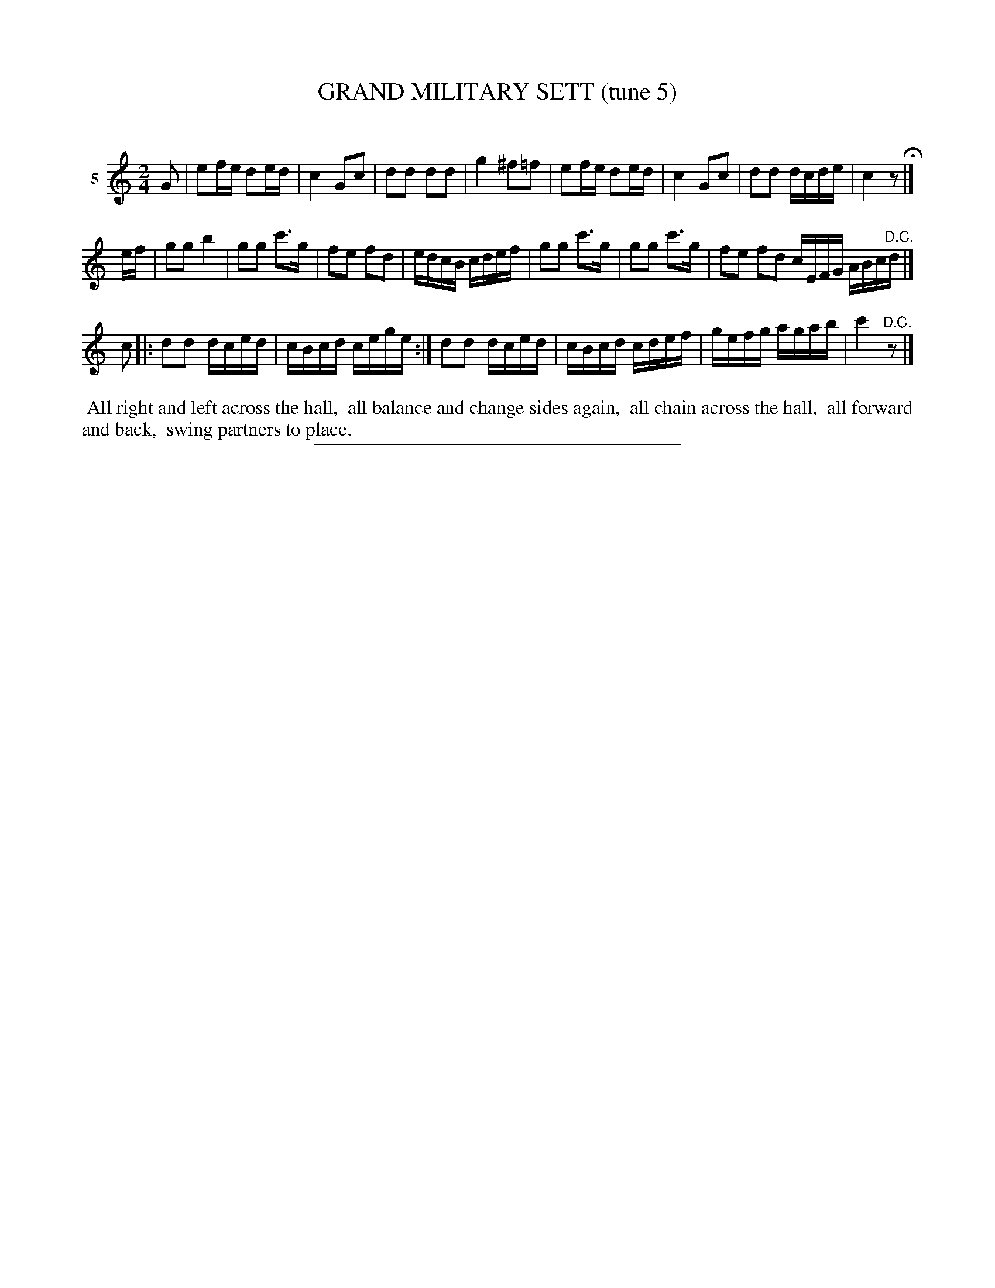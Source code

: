 X: 21492
T: GRAND MILITARY SETT (tune 5)
C:
%R: march, reel
B: Elias Howe "The Musician's Companion" 1843 p.149 #2
S: http://imslp.org/wiki/The_Musician's_Companion_(Howe,_Elias)
Z: 2015 John Chambers <jc:trillian.mit.edu>
M: 2/4
L: 1/16
K: C
% - - - - - - - - - - - - - - - - - - - - - - - - -
V: 1 name="5"
G2 |\
e2fe d2ed | c4 G2c2 | d2d2 d2d2 | g4 ^f2=f2 |\
e2fe d2ed | c4 G2c2 | d2d2 dcde | c4 z2 H|]
ef |\
g2g2 b4 | g2g2 c'3g | f2e2 f2d2 | edcB cdef |\
g2g2 c'3g | g2g2 c'3g | f2e2 f2d2 cEFG ABc"^D.C."d |]
c2 |:\
d2d2 dced | cBcd cege :|\
d2d2 dced | cBcd cdef | gefg agab | c'4 "^D.C."z2 |]
% - - - - - - - - - - Dance description - - - - - - - - - -
%%begintext align
%% All right and left across the hall,
%% all balance and change sides again,
%% all chain across the hall,
%% all forward and back,
%% swing partners to place.
%%endtext
% - - - - - - - - - - - - - - - - - - - - - - - - -
%%sep 1 1 300
